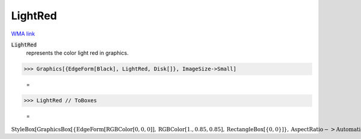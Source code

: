 LightRed
========

`WMA link <https://reference.wolfram.com/language/ref/light red.html>`_

:code:`LightRed`
    represents the color light red in graphics.





>>> Graphics[{EdgeForm[Black], LightRed, Disk[]}, ImageSize->Small]

    =
.. image:: tmp2e_65uc7.png
    :align: center



>>> LightRed // ToBoxes

    =
:math:`\text{StyleBox}\left[\text{GraphicsBox}\left[\left\{\text{EdgeForm}\left[\text{RGBColor}\left[0,0,0\right]\right],\text{RGBColor}\left[1.,0.85,0.85\right],\text{RectangleBox}\left[\left\{0,0\right\}\right]\right\},\text{AspectRatio}->\text{Automatic},\text{Axes}->\text{False},\text{AxesStyle}->\left\{\right\},\text{Background}->\text{Automatic},\text{ImageSize}->16,\text{LabelStyle}->\left\{\right\},\text{PlotRange}->\text{Automatic},\text{PlotRangePadding}->\text{Automatic},\text{TicksStyle}->\left\{\right\}\right],\text{ImageSizeMultipliers}->\left\{1,1\right\},\text{ShowStringCharacters}->\text{True}\right]`


